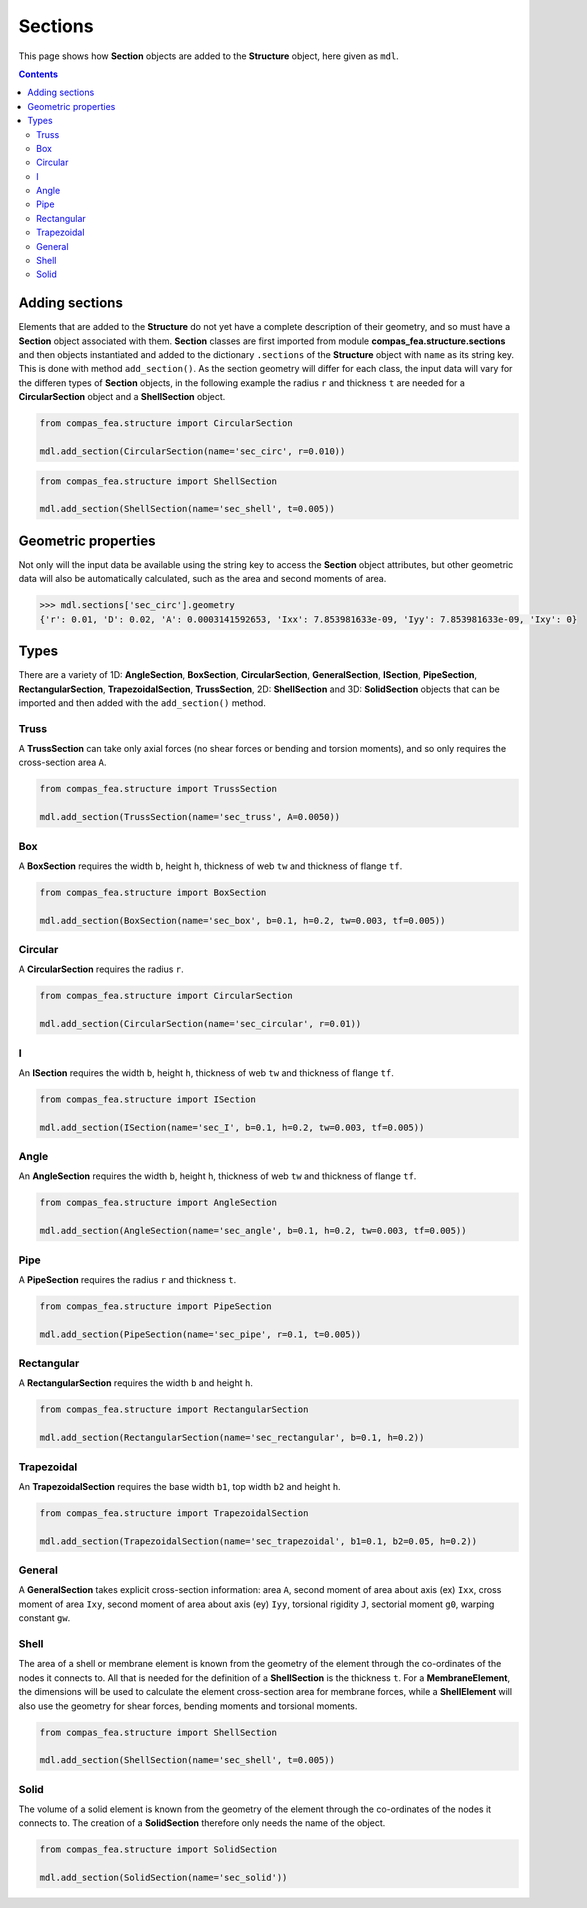 ********************************************************************************
Sections
********************************************************************************


This page shows how **Section** objects are added to the **Structure** object, here given as ``mdl``.

.. contents::


===============
Adding sections
===============

Elements that are added to the **Structure** do not yet have a complete description of their geometry, and so must have a **Section** object associated with them. **Section** classes are first imported from module **compas_fea.structure.sections** and then objects instantiated and added to the dictionary ``.sections`` of the **Structure** object with ``name`` as its string key.  This is done with method ``add_section()``. As the section geometry will differ for each class, the input data will vary for the differen types of **Section** objects, in the following example the radius ``r`` and thickness ``t`` are needed for a **CircularSection** object and a **ShellSection** object.

.. code-block:: python

   from compas_fea.structure import CircularSection

   mdl.add_section(CircularSection(name='sec_circ', r=0.010))

.. code-block:: python

   from compas_fea.structure import ShellSection

   mdl.add_section(ShellSection(name='sec_shell', t=0.005))


====================
Geometric properties
====================

Not only will the input data be available using the string key to access the **Section** object attributes, but other geometric data will also be automatically calculated, such as the area and second moments of area.

.. code-block:: python

   >>> mdl.sections['sec_circ'].geometry
   {'r': 0.01, 'D': 0.02, 'A': 0.0003141592653, 'Ixx': 7.853981633e-09, 'Iyy': 7.853981633e-09, 'Ixy': 0}


=====
Types
=====

There are a variety of 1D: **AngleSection**, **BoxSection**, **CircularSection**, **GeneralSection**, **ISection**, **PipeSection**, **RectangularSection**, **TrapezoidalSection**, **TrussSection**, 2D: **ShellSection** and 3D: **SolidSection** objects that can be imported and then added with the ``add_section()`` method.

-----
Truss
-----

A **TrussSection** can take only axial forces (no shear forces or bending and torsion moments), and so only requires the cross-section area ``A``.

.. code-block:: python

   from compas_fea.structure import TrussSection

   mdl.add_section(TrussSection(name='sec_truss', A=0.0050))

---
Box
---

A **BoxSection** requires the width ``b``, height ``h``, thickness of web ``tw`` and thickness of flange ``tf``.

.. code-block:: python

   from compas_fea.structure import BoxSection

   mdl.add_section(BoxSection(name='sec_box', b=0.1, h=0.2, tw=0.003, tf=0.005))

.. image:: /_images/box-ip.png
   :scale: 40 %

--------
Circular
--------

A **CircularSection** requires the radius ``r``.

.. code-block:: python

   from compas_fea.structure import CircularSection

   mdl.add_section(CircularSection(name='sec_circular', r=0.01))

.. image:: /_images/circ-ip.png
   :scale: 40 %

---
I
---

An **ISection** requires the width ``b``, height ``h``, thickness of web ``tw`` and thickness of flange ``tf``.

.. code-block:: python

   from compas_fea.structure import ISection

   mdl.add_section(ISection(name='sec_I', b=0.1, h=0.2, tw=0.003, tf=0.005))

.. image:: /_images/I-ip.png

-----
Angle
-----

An **AngleSection** requires the width ``b``, height ``h``, thickness of web ``tw`` and thickness of flange ``tf``.

.. code-block:: python

   from compas_fea.structure import AngleSection

   mdl.add_section(AngleSection(name='sec_angle', b=0.1, h=0.2, tw=0.003, tf=0.005))

.. image:: /_images/angle-ip.png

----
Pipe
----

A **PipeSection** requires the radius ``r`` and thickness ``t``.

.. code-block:: python

   from compas_fea.structure import PipeSection

   mdl.add_section(PipeSection(name='sec_pipe', r=0.1, t=0.005))

.. image:: /_images/pipe-ip.png
   :scale: 40 %

-----------
Rectangular
-----------

A **RectangularSection** requires the width ``b`` and height ``h``.

.. code-block:: python

   from compas_fea.structure import RectangularSection

   mdl.add_section(RectangularSection(name='sec_rectangular', b=0.1, h=0.2))

.. image:: /_images/rect-ip.png
   :scale: 40 %

-----------
Trapezoidal
-----------

An **TrapezoidalSection** requires the base width ``b1``, top width ``b2`` and height ``h``.

.. code-block:: python

   from compas_fea.structure import TrapezoidalSection

   mdl.add_section(TrapezoidalSection(name='sec_trapezoidal', b1=0.1, b2=0.05, h=0.2))

.. image:: /_images/trap-ip.png
   :scale: 40 %

-------
General
-------

A **GeneralSection** takes explicit cross-section information: area ``A``, second moment of area about axis (ex) ``Ixx``, cross moment of area ``Ixy``, second moment of area about axis (ey) ``Iyy``, torsional rigidity ``J``, sectorial moment ``g0``, warping constant ``gw``.

-----
Shell
-----

The area of a shell or membrane element is known from the geometry of the element through the co-ordinates of the nodes it connects to. All that is needed for the definition of a **ShellSection** is the thickness ``t``. For a **MembraneElement**, the dimensions will be used to calculate the element cross-section area for membrane forces, while a **ShellElement** will also use the geometry for shear forces, bending moments and torsional moments.

.. code-block:: python

   from compas_fea.structure import ShellSection

   mdl.add_section(ShellSection(name='sec_shell', t=0.005))

-----
Solid
-----

The volume of a solid element is known from the geometry of the element through the co-ordinates of the nodes it connects to. The creation of a **SolidSection** therefore only needs the name of the object.

.. code-block:: python

   from compas_fea.structure import SolidSection

   mdl.add_section(SolidSection(name='sec_solid'))
